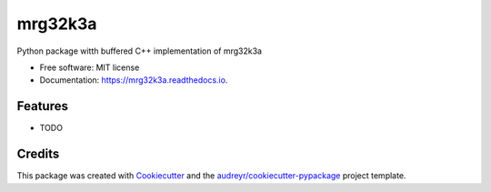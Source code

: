 ========
mrg32k3a
========


.. image:: https://img.shields.io/pypi/v/mrg32k3a.svg
        :target: https://pypi.python.org/pypi/mrg32k3a

.. image:: https://img.shields.io/travis/joelfrederico/mrg32k3a.svg
        :target: https://travis-ci.org/joelfrederico/mrg32k3a

.. image:: https://readthedocs.org/projects/mrg32k3a/badge/?version=latest
        :target: https://mrg32k3a.readthedocs.io/en/latest/?badge=latest
        :alt: Documentation Status


.. image:: https://pyup.io/repos/github/joelfrederico/mrg32k3a/shield.svg
     :target: https://pyup.io/repos/github/joelfrederico/mrg32k3a/
     :alt: Updates



Python package witth buffered C++ implementation of mrg32k3a


* Free software: MIT license
* Documentation: https://mrg32k3a.readthedocs.io.


Features
--------

* TODO

Credits
-------

This package was created with Cookiecutter_ and the `audreyr/cookiecutter-pypackage`_ project template.

.. _Cookiecutter: https://github.com/audreyr/cookiecutter
.. _`audreyr/cookiecutter-pypackage`: https://github.com/audreyr/cookiecutter-pypackage
